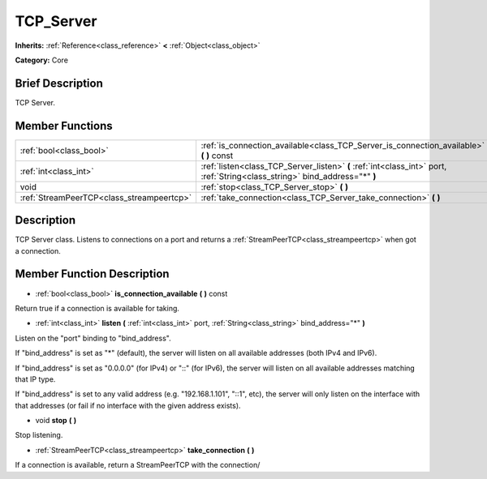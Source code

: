 .. Generated automatically by doc/tools/makerst.py in Godot's source tree.
.. DO NOT EDIT THIS FILE, but the TCP_Server.xml source instead.
.. The source is found in doc/classes or modules/<name>/doc_classes.

.. _class_TCP_Server:

TCP_Server
==========

**Inherits:** :ref:`Reference<class_reference>` **<** :ref:`Object<class_object>`

**Category:** Core

Brief Description
-----------------

TCP Server.

Member Functions
----------------

+--------------------------------------------+-------------------------------------------------------------------------------------------------------------------------------+
| :ref:`bool<class_bool>`                    | :ref:`is_connection_available<class_TCP_Server_is_connection_available>`  **(** **)** const                                   |
+--------------------------------------------+-------------------------------------------------------------------------------------------------------------------------------+
| :ref:`int<class_int>`                      | :ref:`listen<class_TCP_Server_listen>`  **(** :ref:`int<class_int>` port, :ref:`String<class_string>` bind_address="*"  **)** |
+--------------------------------------------+-------------------------------------------------------------------------------------------------------------------------------+
| void                                       | :ref:`stop<class_TCP_Server_stop>`  **(** **)**                                                                               |
+--------------------------------------------+-------------------------------------------------------------------------------------------------------------------------------+
| :ref:`StreamPeerTCP<class_streampeertcp>`  | :ref:`take_connection<class_TCP_Server_take_connection>`  **(** **)**                                                         |
+--------------------------------------------+-------------------------------------------------------------------------------------------------------------------------------+

Description
-----------

TCP Server class. Listens to connections on a port and returns a :ref:`StreamPeerTCP<class_streampeertcp>` when got a connection.

Member Function Description
---------------------------

.. _class_TCP_Server_is_connection_available:

- :ref:`bool<class_bool>`  **is_connection_available**  **(** **)** const

Return true if a connection is available for taking.

.. _class_TCP_Server_listen:

- :ref:`int<class_int>`  **listen**  **(** :ref:`int<class_int>` port, :ref:`String<class_string>` bind_address="*"  **)**

Listen on the "port" binding to "bind_address".

If "bind_address" is set as "\*" (default), the server will listen on all available addresses (both IPv4 and IPv6).

If "bind_address" is set as "0.0.0.0" (for IPv4) or "::" (for IPv6), the server will listen on all available addresses matching that IP type.

If "bind_address" is set to any valid address (e.g. "192.168.1.101", "::1", etc), the server will only listen on the interface with that addresses (or fail if no interface with the given address exists).

.. _class_TCP_Server_stop:

- void  **stop**  **(** **)**

Stop listening.

.. _class_TCP_Server_take_connection:

- :ref:`StreamPeerTCP<class_streampeertcp>`  **take_connection**  **(** **)**

If a connection is available, return a StreamPeerTCP with the connection/


